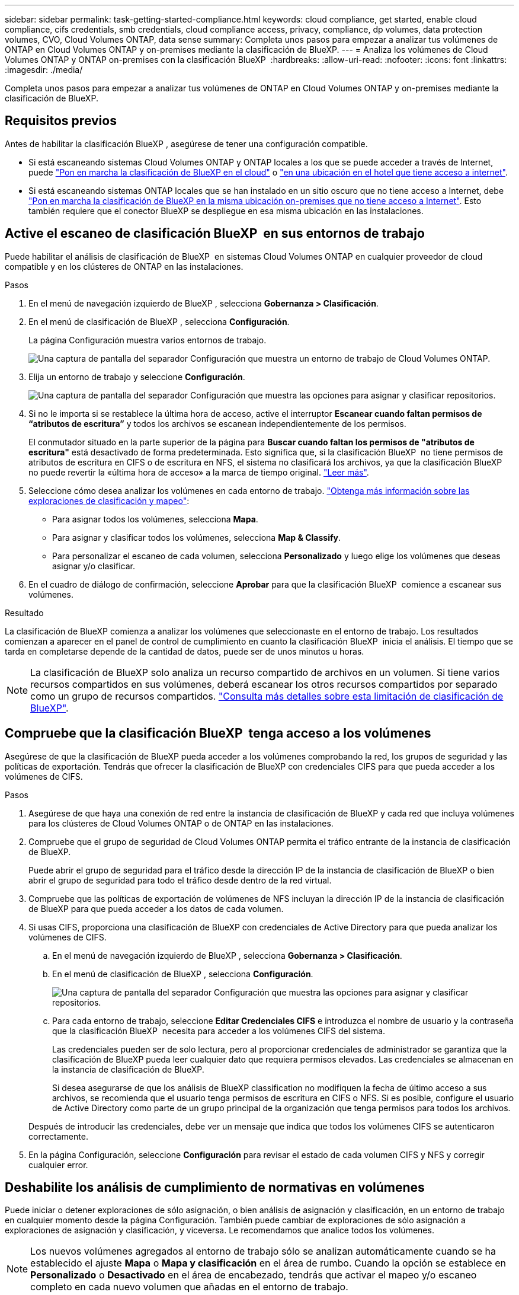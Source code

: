 ---
sidebar: sidebar 
permalink: task-getting-started-compliance.html 
keywords: cloud compliance, get started, enable cloud compliance, cifs credentials, smb credentials, cloud compliance access, privacy, compliance, dp volumes, data protection volumes, CVO, Cloud Volumes ONTAP, data sense 
summary: Completa unos pasos para empezar a analizar tus volúmenes de ONTAP en Cloud Volumes ONTAP y on-premises mediante la clasificación de BlueXP. 
---
= Analiza los volúmenes de Cloud Volumes ONTAP y ONTAP on-premises con la clasificación BlueXP 
:hardbreaks:
:allow-uri-read: 
:nofooter: 
:icons: font
:linkattrs: 
:imagesdir: ./media/


[role="lead"]
Completa unos pasos para empezar a analizar tus volúmenes de ONTAP en Cloud Volumes ONTAP y on-premises mediante la clasificación de BlueXP.



== Requisitos previos

Antes de habilitar la clasificación BlueXP , asegúrese de tener una configuración compatible.

* Si está escaneando sistemas Cloud Volumes ONTAP y ONTAP locales a los que se puede acceder a través de Internet, puede link:task-deploy-cloud-compliance.html["Pon en marcha la clasificación de BlueXP en el cloud"] o link:task-deploy-compliance-onprem.html["en una ubicación en el hotel que tiene acceso a internet"].
* Si está escaneando sistemas ONTAP locales que se han instalado en un sitio oscuro que no tiene acceso a Internet, debe link:task-deploy-compliance-dark-site.html["Pon en marcha la clasificación de BlueXP en la misma ubicación on-premises que no tiene acceso a Internet"]. Esto también requiere que el conector BlueXP se despliegue en esa misma ubicación en las instalaciones.




== Active el escaneo de clasificación BlueXP  en sus entornos de trabajo

Puede habilitar el análisis de clasificación de BlueXP  en sistemas Cloud Volumes ONTAP en cualquier proveedor de cloud compatible y en los clústeres de ONTAP en las instalaciones.

.Pasos
. En el menú de navegación izquierdo de BlueXP , selecciona *Gobernanza > Clasificación*.
. En el menú de clasificación de BlueXP , selecciona *Configuración*.
+
La página Configuración muestra varios entornos de trabajo.

+
image:screen-cl-config-cvo.png["Una captura de pantalla del separador Configuración que muestra un entorno de trabajo de Cloud Volumes ONTAP."]

. Elija un entorno de trabajo y seleccione *Configuración*.
+
image:screen-cl-config-cvo-map-options.png["Una captura de pantalla del separador Configuración que muestra las opciones para asignar y clasificar repositorios."]

. Si no le importa si se restablece la última hora de acceso, active el interruptor *Escanear cuando faltan permisos de “atributos de escritura”* y todos los archivos se escanean independientemente de los permisos.
+
El conmutador situado en la parte superior de la página para *Buscar cuando faltan los permisos de "atributos de escritura"* está desactivado de forma predeterminada. Esto significa que, si la clasificación BlueXP  no tiene permisos de atributos de escritura en CIFS o de escritura en NFS, el sistema no clasificará los archivos, ya que la clasificación BlueXP  no puede revertir la «última hora de acceso» a la marca de tiempo original. link:reference-collected-metadata.html["Leer más"^].

. Seleccione cómo desea analizar los volúmenes en cada entorno de trabajo. link:concept-cloud-compliance.html#whats-the-difference-between-mapping-and-classification-scans["Obtenga más información sobre las exploraciones de clasificación y mapeo"]:
+
** Para asignar todos los volúmenes, selecciona *Mapa*.
** Para asignar y clasificar todos los volúmenes, selecciona *Map & Classify*.
** Para personalizar el escaneo de cada volumen, selecciona *Personalizado* y luego elige los volúmenes que deseas asignar y/o clasificar.


. En el cuadro de diálogo de confirmación, seleccione *Aprobar* para que la clasificación BlueXP  comience a escanear sus volúmenes.


.Resultado
La clasificación de BlueXP comienza a analizar los volúmenes que seleccionaste en el entorno de trabajo. Los resultados comienzan a aparecer en el panel de control de cumplimiento en cuanto la clasificación BlueXP  inicia el análisis. El tiempo que se tarda en completarse depende de la cantidad de datos, puede ser de unos minutos u horas.


NOTE: La clasificación de BlueXP solo analiza un recurso compartido de archivos en un volumen. Si tiene varios recursos compartidos en sus volúmenes, deberá escanear los otros recursos compartidos por separado como un grupo de recursos compartidos. link:reference-limitations.html#bluexp-classification-scans-only-one-share-under-a-volume["Consulta más detalles sobre esta limitación de clasificación de BlueXP"^].



== Compruebe que la clasificación BlueXP  tenga acceso a los volúmenes

Asegúrese de que la clasificación de BlueXP pueda acceder a los volúmenes comprobando la red, los grupos de seguridad y las políticas de exportación. Tendrás que ofrecer la clasificación de BlueXP con credenciales CIFS para que pueda acceder a los volúmenes de CIFS.

.Pasos
. Asegúrese de que haya una conexión de red entre la instancia de clasificación de BlueXP y cada red que incluya volúmenes para los clústeres de Cloud Volumes ONTAP o de ONTAP en las instalaciones.
. Compruebe que el grupo de seguridad de Cloud Volumes ONTAP permita el tráfico entrante de la instancia de clasificación de BlueXP.
+
Puede abrir el grupo de seguridad para el tráfico desde la dirección IP de la instancia de clasificación de BlueXP o bien abrir el grupo de seguridad para todo el tráfico desde dentro de la red virtual.

. Compruebe que las políticas de exportación de volúmenes de NFS incluyan la dirección IP de la instancia de clasificación de BlueXP para que pueda acceder a los datos de cada volumen.
. Si usas CIFS, proporciona una clasificación de BlueXP con credenciales de Active Directory para que pueda analizar los volúmenes de CIFS.
+
.. En el menú de navegación izquierdo de BlueXP , selecciona *Gobernanza > Clasificación*.
.. En el menú de clasificación de BlueXP , selecciona *Configuración*.
+
image:screen-cl-config-cvo-map-options.png["Una captura de pantalla del separador Configuración que muestra las opciones para asignar y clasificar repositorios."]

.. Para cada entorno de trabajo, seleccione *Editar Credenciales CIFS* e introduzca el nombre de usuario y la contraseña que la clasificación BlueXP  necesita para acceder a los volúmenes CIFS del sistema.
+
Las credenciales pueden ser de solo lectura, pero al proporcionar credenciales de administrador se garantiza que la clasificación de BlueXP pueda leer cualquier dato que requiera permisos elevados. Las credenciales se almacenan en la instancia de clasificación de BlueXP.

+
Si desea asegurarse de que los análisis de BlueXP classification no modifiquen la fecha de último acceso a sus archivos, se recomienda que el usuario tenga permisos de escritura en CIFS o NFS. Si es posible, configure el usuario de Active Directory como parte de un grupo principal de la organización que tenga permisos para todos los archivos.

+
Después de introducir las credenciales, debe ver un mensaje que indica que todos los volúmenes CIFS se autenticaron correctamente.



. En la página Configuración, seleccione *Configuración* para revisar el estado de cada volumen CIFS y NFS y corregir cualquier error.




== Deshabilite los análisis de cumplimiento de normativas en volúmenes

Puede iniciar o detener exploraciones de sólo asignación, o bien análisis de asignación y clasificación, en un entorno de trabajo en cualquier momento desde la página Configuración. También puede cambiar de exploraciones de sólo asignación a exploraciones de asignación y clasificación, y viceversa. Le recomendamos que analice todos los volúmenes.


NOTE: Los nuevos volúmenes agregados al entorno de trabajo sólo se analizan automáticamente cuando se ha establecido el ajuste *Mapa* o *Mapa y clasificación* en el área de rumbo. Cuando la opción se establece en *Personalizado* o *Desactivado* en el área de encabezado, tendrás que activar el mapeo y/o escaneo completo en cada nuevo volumen que añadas en el entorno de trabajo.

.Pasos
. En el menú de clasificación de BlueXP , selecciona *Configuración*.
. Seleccione el botón *Configuración* para el entorno de trabajo que desea cambiar.
+
image:screen-cl-config-cvo-map-options.png["Una captura de pantalla del separador Configuración que muestra las opciones para asignar y clasificar repositorios."]

. Debe realizar una de las siguientes acciones:
+
** Para desactivar el escaneo en un volumen, en el área de volumen, seleccione *Desactivado*.
** Para desactivar el escaneo en todos los volúmenes, en el área de encabezado, seleccione *Desactivado*.



